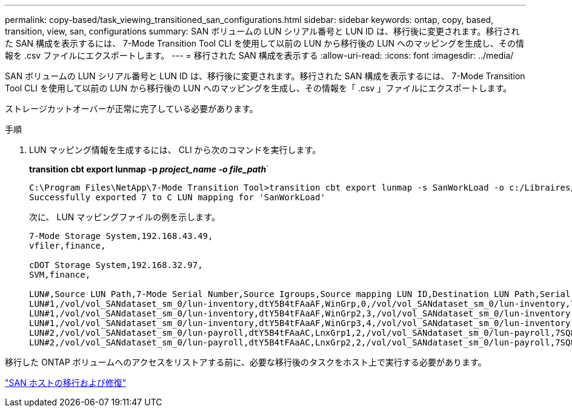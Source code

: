 ---
permalink: copy-based/task_viewing_transitioned_san_configurations.html 
sidebar: sidebar 
keywords: ontap, copy, based, transition, view, san, configurations 
summary: SAN ボリュームの LUN シリアル番号と LUN ID は、移行後に変更されます。移行された SAN 構成を表示するには、 7-Mode Transition Tool CLI を使用して以前の LUN から移行後の LUN へのマッピングを生成し、その情報を .csv ファイルにエクスポートします。 
---
= 移行された SAN 構成を表示する
:allow-uri-read: 
:icons: font
:imagesdir: ../media/


[role="lead"]
SAN ボリュームの LUN シリアル番号と LUN ID は、移行後に変更されます。移行された SAN 構成を表示するには、 7-Mode Transition Tool CLI を使用して以前の LUN から移行後の LUN へのマッピングを生成し、その情報を「 .csv 」ファイルにエクスポートします。

ストレージカットオーバーが正常に完了している必要があります。

.手順
. LUN マッピング情報を生成するには、 CLI から次のコマンドを実行します。
+
*transition cbt export lunmap -p _project_name -o file_path_*`

+
[listing]
----
C:\Program Files\NetApp\7-Mode Transition Tool>transition cbt export lunmap -s SanWorkLoad -o c:/Libraires/Documents/7-to-C-LUN-MAPPING.csv
Successfully exported 7 to C LUN mapping for 'SanWorkLoad'
----
+
次に、 LUN マッピングファイルの例を示します。

+
[listing]
----
7-Mode Storage System,192.168.43.49,
vfiler,finance,

cDOT Storage System,192.168.32.97,
SVM,finance,

LUN#,Source LUN Path,7-Mode Serial Number,Source Igroups,Source mapping LUN ID,Destination LUN Path,Serial Number,Destination Igroup,Destination mapping LUN ID
LUN#1,/vol/vol_SANdataset_sm_0/lun-inventory,dtY5B4tFAaAF,WinGrp,0,/vol/vol_SANdataset_sm_0/lun-inventory,7SQ8p$DQ12rX,WinGrp,0
LUN#1,/vol/vol_SANdataset_sm_0/lun-inventory,dtY5B4tFAaAF,WinGrp2,3,/vol/vol_SANdataset_sm_0/lun-inventory,7SQ8p$DQ12rX,WinGrp2,3
LUN#1,/vol/vol_SANdataset_sm_0/lun-inventory,dtY5B4tFAaAF,WinGrp3,4,/vol/vol_SANdataset_sm_0/lun-inventory,7SQ8p$DQ12rX,WinGrp3,4
LUN#2,/vol/vol_SANdataset_sm_0/lun-payroll,dtY5B4tFAaAC,LnxGrp1,2,/vol/vol_SANdataset_sm_0/lun-payroll,7SQ8p$DQ12rT,LnxGrp1,4
LUN#2,/vol/vol_SANdataset_sm_0/lun-payroll,dtY5B4tFAaAC,LnxGrp2,2,/vol/vol_SANdataset_sm_0/lun-payroll,7SQ8p$DQ12rT,LnxGrp2,4
----


移行した ONTAP ボリュームへのアクセスをリストアする前に、必要な移行後のタスクをホスト上で実行する必要があります。

http://docs.netapp.com/ontap-9/topic/com.netapp.doc.dot-7mtt-sanspl/home.html["SAN ホストの移行および修復"]
